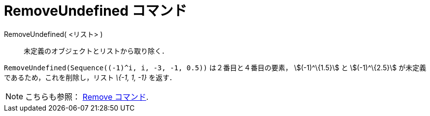 = RemoveUndefined コマンド
ifdef::env-github[:imagesdir: /ja/modules/ROOT/assets/images]

RemoveUndefined( <リスト> )::
  未定義のオブジェクトとリストから取り除く．

[EXAMPLE]
====

`++RemoveUndefined(Sequence((-1)^i, i, -3, -1, 0.5))++` は２番目と４番目の要素， stem:[(-1)^\{1.5}] と
stem:[(-1)^\{2.5}] が未定義であるため，これを削除し，リスト _\{-1, 1, -1}_ を返す．

====

[NOTE]
====

こちらも参照： xref:/commands/Remove.adoc[Remove コマンド].

====
